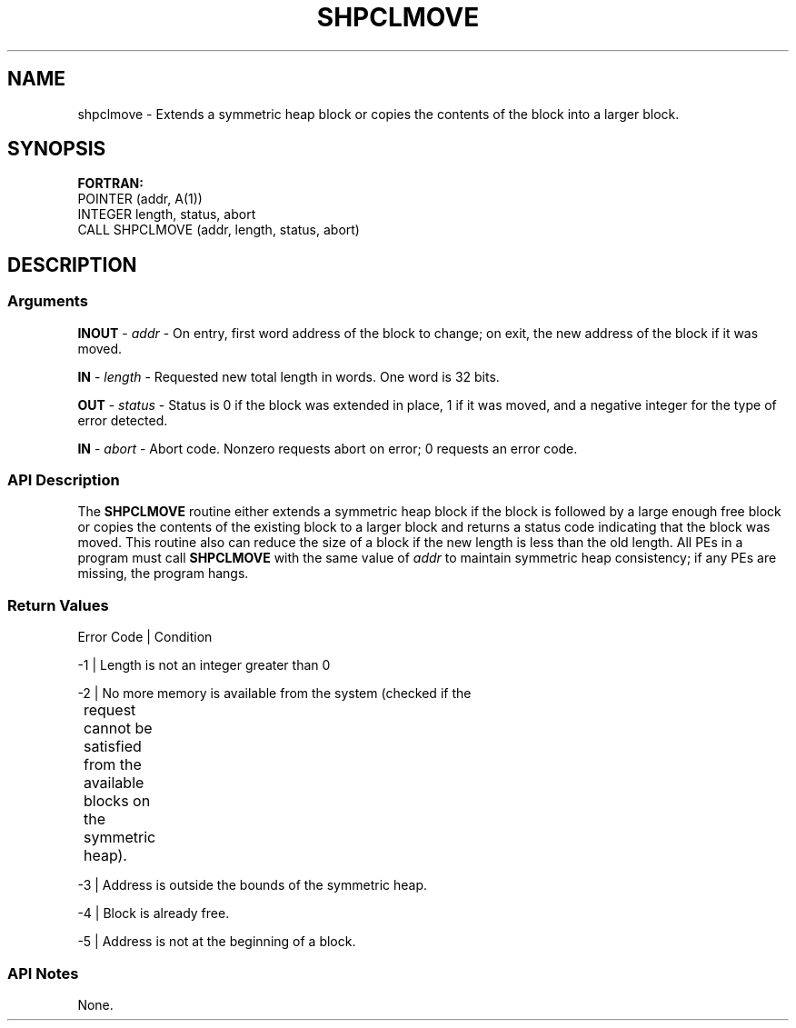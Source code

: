 .TH SHPCLMOVE 1 2017-06-06 "Intel Corp." "OpenSHEMEM Library Documentation"
.SH NAME
shpclmove \-  Extends a symmetric heap block or copies the contents of the block into a larger block.
.SH SYNOPSIS
.nf
.B FORTRAN: 
POINTER (addr, A(1))
INTEGER length, status, abort
CALL SHPCLMOVE (addr, length, status, abort)
.fi
.SH DESCRIPTION
.SS Arguments
.BR "INOUT " - 
.I addr
- On entry, first word address of the block to change; on exit, the new address of the block if it was moved.

.BR "IN " - 
.I length
- Requested new total length in words. One word is 
32
bits.

.BR "OUT " - 
.I status
- Status is 
0
if the block was extended in place, 
1
if it was moved, and a negative integer for the type of error detected.

.BR "IN " - 
.I abort
- Abort code. Nonzero requests abort on error; 
0
requests an error code.
.SS API Description
The 
.B SHPCLMOVE
routine either extends a symmetric heap block if the block is followed by a large enough free block or copies the contents of the existing block to a larger block and returns a status code indicating that the block was moved.  This routine also can reduce the size of a block if the new length is less than  the old length. All PEs in a program must call 
.B SHPCLMOVE
with the same value of
.I addr
to maintain symmetric heap consistency; if any PEs are missing, the program hangs.
.SS Return Values
.nf
Error Code | Condition

-1         | Length is not an integer greater than 0

-2         | No more memory is available from the system (checked if the  
	        request  cannot  be satisfied from the available blocks on the 
	        symmetric heap).

-3         | Address is outside the bounds of the symmetric heap.

-4         | Block is already free.

-5         | Address is not at the beginning of a block.
.fi
.SS API Notes
None.
